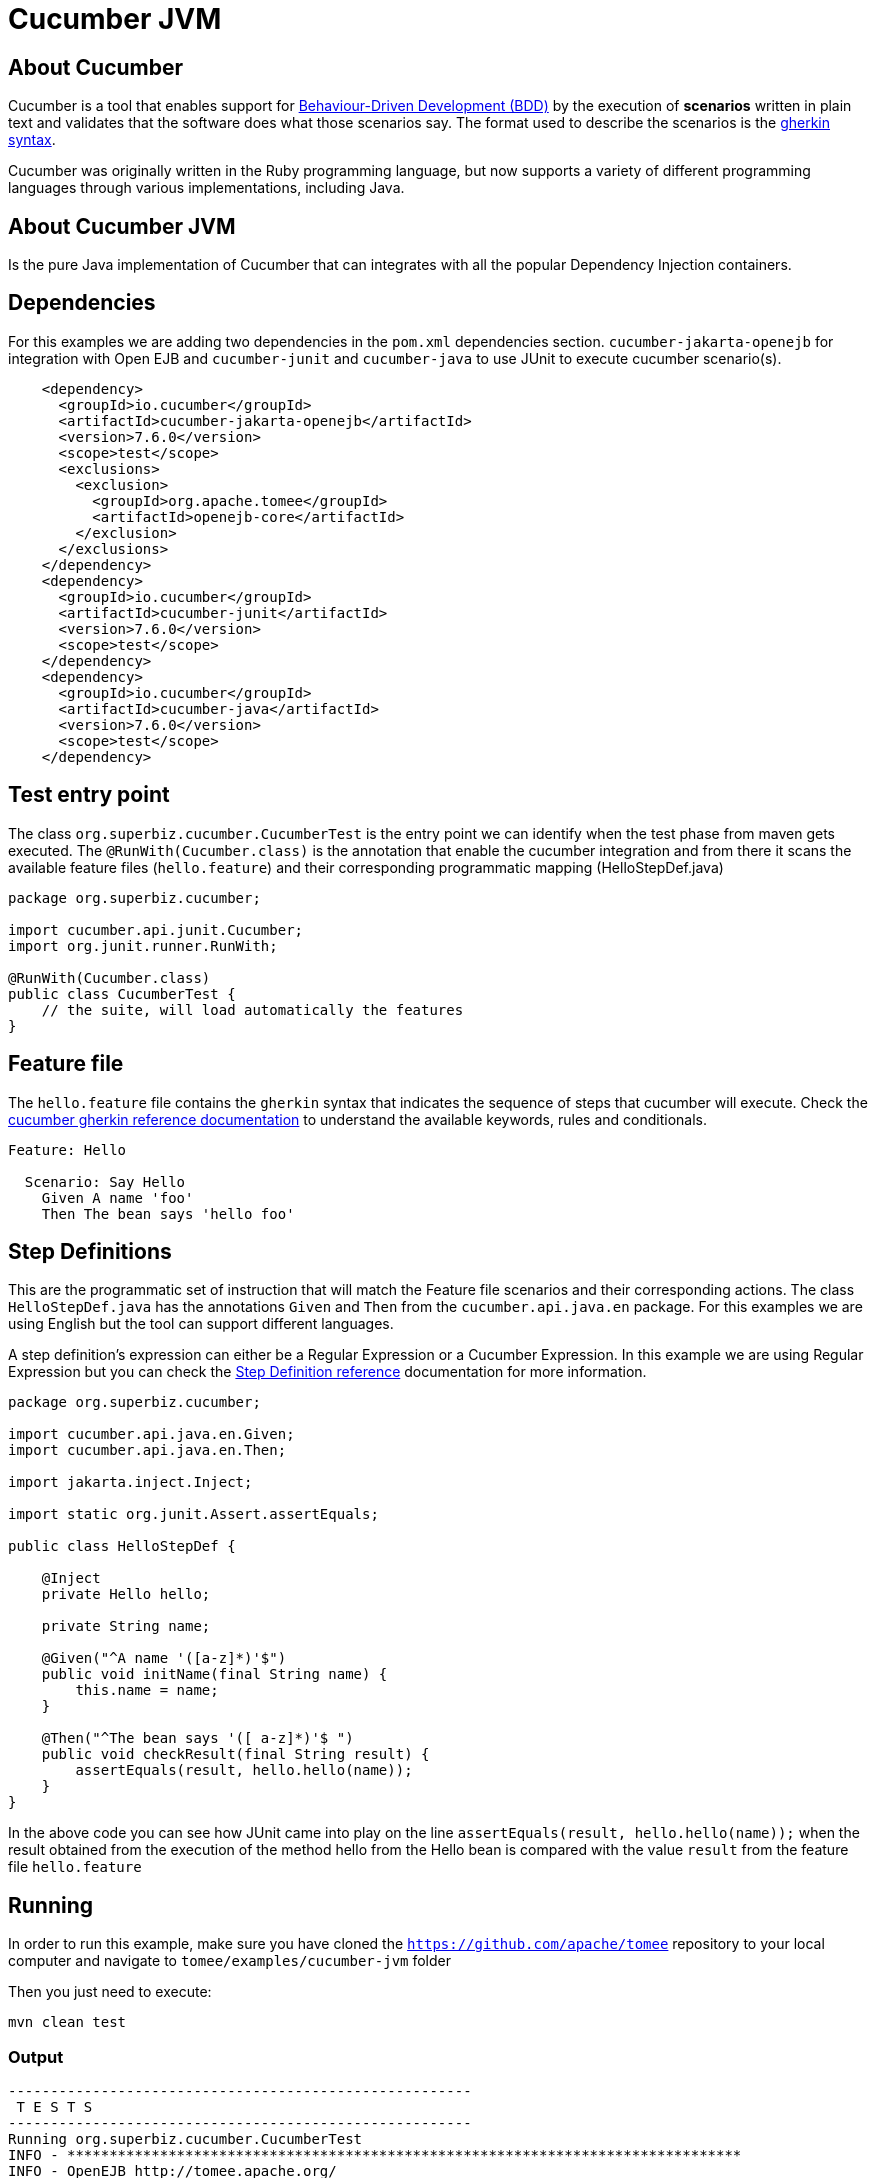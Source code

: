 = Cucumber JVM
:index-group: Testing Techniques
:jbake-type: page
:jbake-status: published


== About Cucumber
Cucumber is a tool that enables support for link:https://en.wikipedia.org/wiki/Behavior-driven_development[Behaviour-Driven Development (BDD)] by the execution of *scenarios* written in plain text and validates that the software does what those scenarios say. The format used to describe the scenarios is the link:https://docs.cucumber.io/gherkin/reference/[gherkin syntax].

Cucumber was originally written in the Ruby programming language, but now supports a variety of different programming languages through various implementations, including Java.


== About Cucumber JVM

Is the pure Java implementation of Cucumber that can integrates with all the popular Dependency Injection containers.

== Dependencies
For this examples we are adding two dependencies in the `pom.xml` dependencies section. `cucumber-jakarta-openejb` for integration with Open EJB and `cucumber-junit` and `cucumber-java` to use JUnit to execute cucumber scenario(s).

[source,xml]
----
    <dependency>
      <groupId>io.cucumber</groupId>
      <artifactId>cucumber-jakarta-openejb</artifactId>
      <version>7.6.0</version>
      <scope>test</scope>
      <exclusions>
        <exclusion>
          <groupId>org.apache.tomee</groupId>
          <artifactId>openejb-core</artifactId>
        </exclusion>
      </exclusions>
    </dependency>
    <dependency>
      <groupId>io.cucumber</groupId>
      <artifactId>cucumber-junit</artifactId>
      <version>7.6.0</version>
      <scope>test</scope>
    </dependency>
    <dependency>
      <groupId>io.cucumber</groupId>
      <artifactId>cucumber-java</artifactId>
      <version>7.6.0</version>
      <scope>test</scope>
    </dependency>

----




== Test entry point

The class `org.superbiz.cucumber.CucumberTest` is the entry point we can identify when the test phase from maven gets executed. The `@RunWith(Cucumber.class)` is the annotation that enable the cucumber integration and from there it scans the available feature files (`hello.feature`) and their corresponding programmatic mapping (HelloStepDef.java)

[source,java,numbered]
----
package org.superbiz.cucumber;

import cucumber.api.junit.Cucumber;
import org.junit.runner.RunWith;

@RunWith(Cucumber.class)
public class CucumberTest {
    // the suite, will load automatically the features
}
----


== Feature file
The `hello.feature` file contains the `gherkin` syntax that indicates the sequence of steps that cucumber will execute. Check the link:https://docs.cucumber.io/gherkin/reference/[cucumber gherkin reference documentation] to understand the available keywords, rules and conditionals.


[source,bash]
----
Feature: Hello

  Scenario: Say Hello
    Given A name 'foo'
    Then The bean says 'hello foo'
----

== Step Definitions

This are the programmatic set of instruction that will match the Feature file scenarios and their corresponding actions. The class `HelloStepDef.java` has the annotations `Given` and `Then` from the `cucumber.api.java.en` package. For this examples we are using English but the tool can support different languages.

A step definition’s expression can either be a Regular Expression or a Cucumber Expression. In this example we are using Regular Expression but you can check the link:https://docs.cucumber.io/cucumber/step-definitions/[Step Definition reference] documentation for more information.

[source,java,numbered]
----
package org.superbiz.cucumber;

import cucumber.api.java.en.Given;
import cucumber.api.java.en.Then;

import jakarta.inject.Inject;

import static org.junit.Assert.assertEquals;

public class HelloStepDef {

    @Inject
    private Hello hello;

    private String name;

    @Given("^A name '([a-z]*)'$")
    public void initName(final String name) {
        this.name = name;
    }

    @Then("^The bean says '([ a-z]*)'$ ")
    public void checkResult(final String result) {
        assertEquals(result, hello.hello(name));
    }
}
----

In the above code you can see how JUnit came into play on the line `assertEquals(result, hello.hello(name));` when the result obtained from the execution of the method hello from the Hello bean is compared with the value `result` from the feature file `hello.feature`


== Running
In order to run this example, make sure you have cloned the `https://github.com/apache/tomee` repository to your local computer and navigate to `tomee/examples/cucumber-jvm` folder

Then you just need to execute:

[source,bash]
----
mvn clean test
----


=== Output
[source,bash]
----
-------------------------------------------------------
 T E S T S
-------------------------------------------------------
Running org.superbiz.cucumber.CucumberTest
INFO - ********************************************************************************
INFO - OpenEJB http://tomee.apache.org/
INFO - Startup: Tue Feb 26 14:01:02 CST 2019
INFO - Copyright 1999-2018 (C) Apache OpenEJB Project, All Rights Reserved.
INFO - Version: 10.0.0-SNAPSHOT
INFO - Build date: 20190226
INFO - Build time: 11:17
INFO - ********************************************************************************
INFO - openejb.home = /Users/norm/git/tomee/examples/cucumber-jvm
INFO - openejb.base = /Users/norm/git/tomee/examples/cucumber-jvm
INFO - Created new singletonService org.apache.openejb.cdi.ThreadSingletonServiceImpl@769f71a9
INFO - Succeeded in installing singleton service
INFO - Using 'jakarta.ejb.embeddable.EJBContainer=true'
INFO - Cannot find the configuration file [conf/openejb.xml].  Will attempt to create one for the beans deployed.
INFO - Configuring Service(id=Default Security Service, type=SecurityService, provider-id=Default Security Service)
INFO - Configuring Service(id=Default Transaction Manager, type=TransactionManager, provider-id=Default Transaction Manager)
INFO - Creating TransactionManager(id=Default Transaction Manager)
INFO - Creating SecurityService(id=Default Security Service)
INFO - Found EjbModule in classpath: /Users/norm/git/tomee/examples/cucumber-jvm/target/classes
INFO - Beginning load: /Users/norm/git/tomee/examples/cucumber-jvm/target/classes
INFO - Configuring enterprise application: /Users/norm/git/tomee/examples/cucumber-jvm
INFO - Configuring Service(id=Default Managed Container, type=Container, provider-id=Default Managed Container)
INFO - Auto-creating a container for bean cucumber-jvm.Comp351520508: Container(type=MANAGED, id=Default Managed Container)
INFO - Creating Container(id=Default Managed Container)
INFO - Using directory /var/folders/xg/3840xb4543j_n48v_y19_kv00000gn/T for stateful session passivation
INFO - Enterprise application "/Users/norm/git/tomee/examples/cucumber-jvm" loaded.
INFO - Assembling app: /Users/norm/git/tomee/examples/cucumber-jvm
INFO - Existing thread singleton service in SystemInstance(): org.apache.openejb.cdi.ThreadSingletonServiceImpl@769f71a9
INFO - Some Principal APIs could not be loaded: org.eclipse.microprofile.jwt.JsonWebToken out of org.eclipse.microprofile.jwt.JsonWebToken not found
INFO - OpenWebBeans Container is starting...
INFO - Adding OpenWebBeansPlugin : [CdiPlugin]
INFO - All injection points were validated successfully.
INFO - OpenWebBeans Container has started, it took 331 ms.
INFO - Deployed Application(path=/Users/norm/git/tomee/examples/cucumber-jvm)
..INFO - Undeploying app: /Users/norm/git/tomee/examples/cucumber-jvm
INFO - Destroying OpenEJB container

1 Scenarios (1 passed)
2 Steps (2 passed)
0m2.117s


Tests run: 1, Failures: 0, Errors: 0, Skipped: 0, Time elapsed: 2.339 sec

Results :

Tests run: 1, Failures: 0, Errors: 0, Skipped: 0

[INFO] ------------------------------------------------------------------------
[INFO] BUILD SUCCESS
[INFO] ------------------------------------------------------------------------
[INFO] Total time: 5.462 s
[INFO] Finished at: 2019-02-26T14:01:04-06:00
[INFO] Final Memory: 29M/619M
[INFO] ------------------------------------------------------------------------

----
